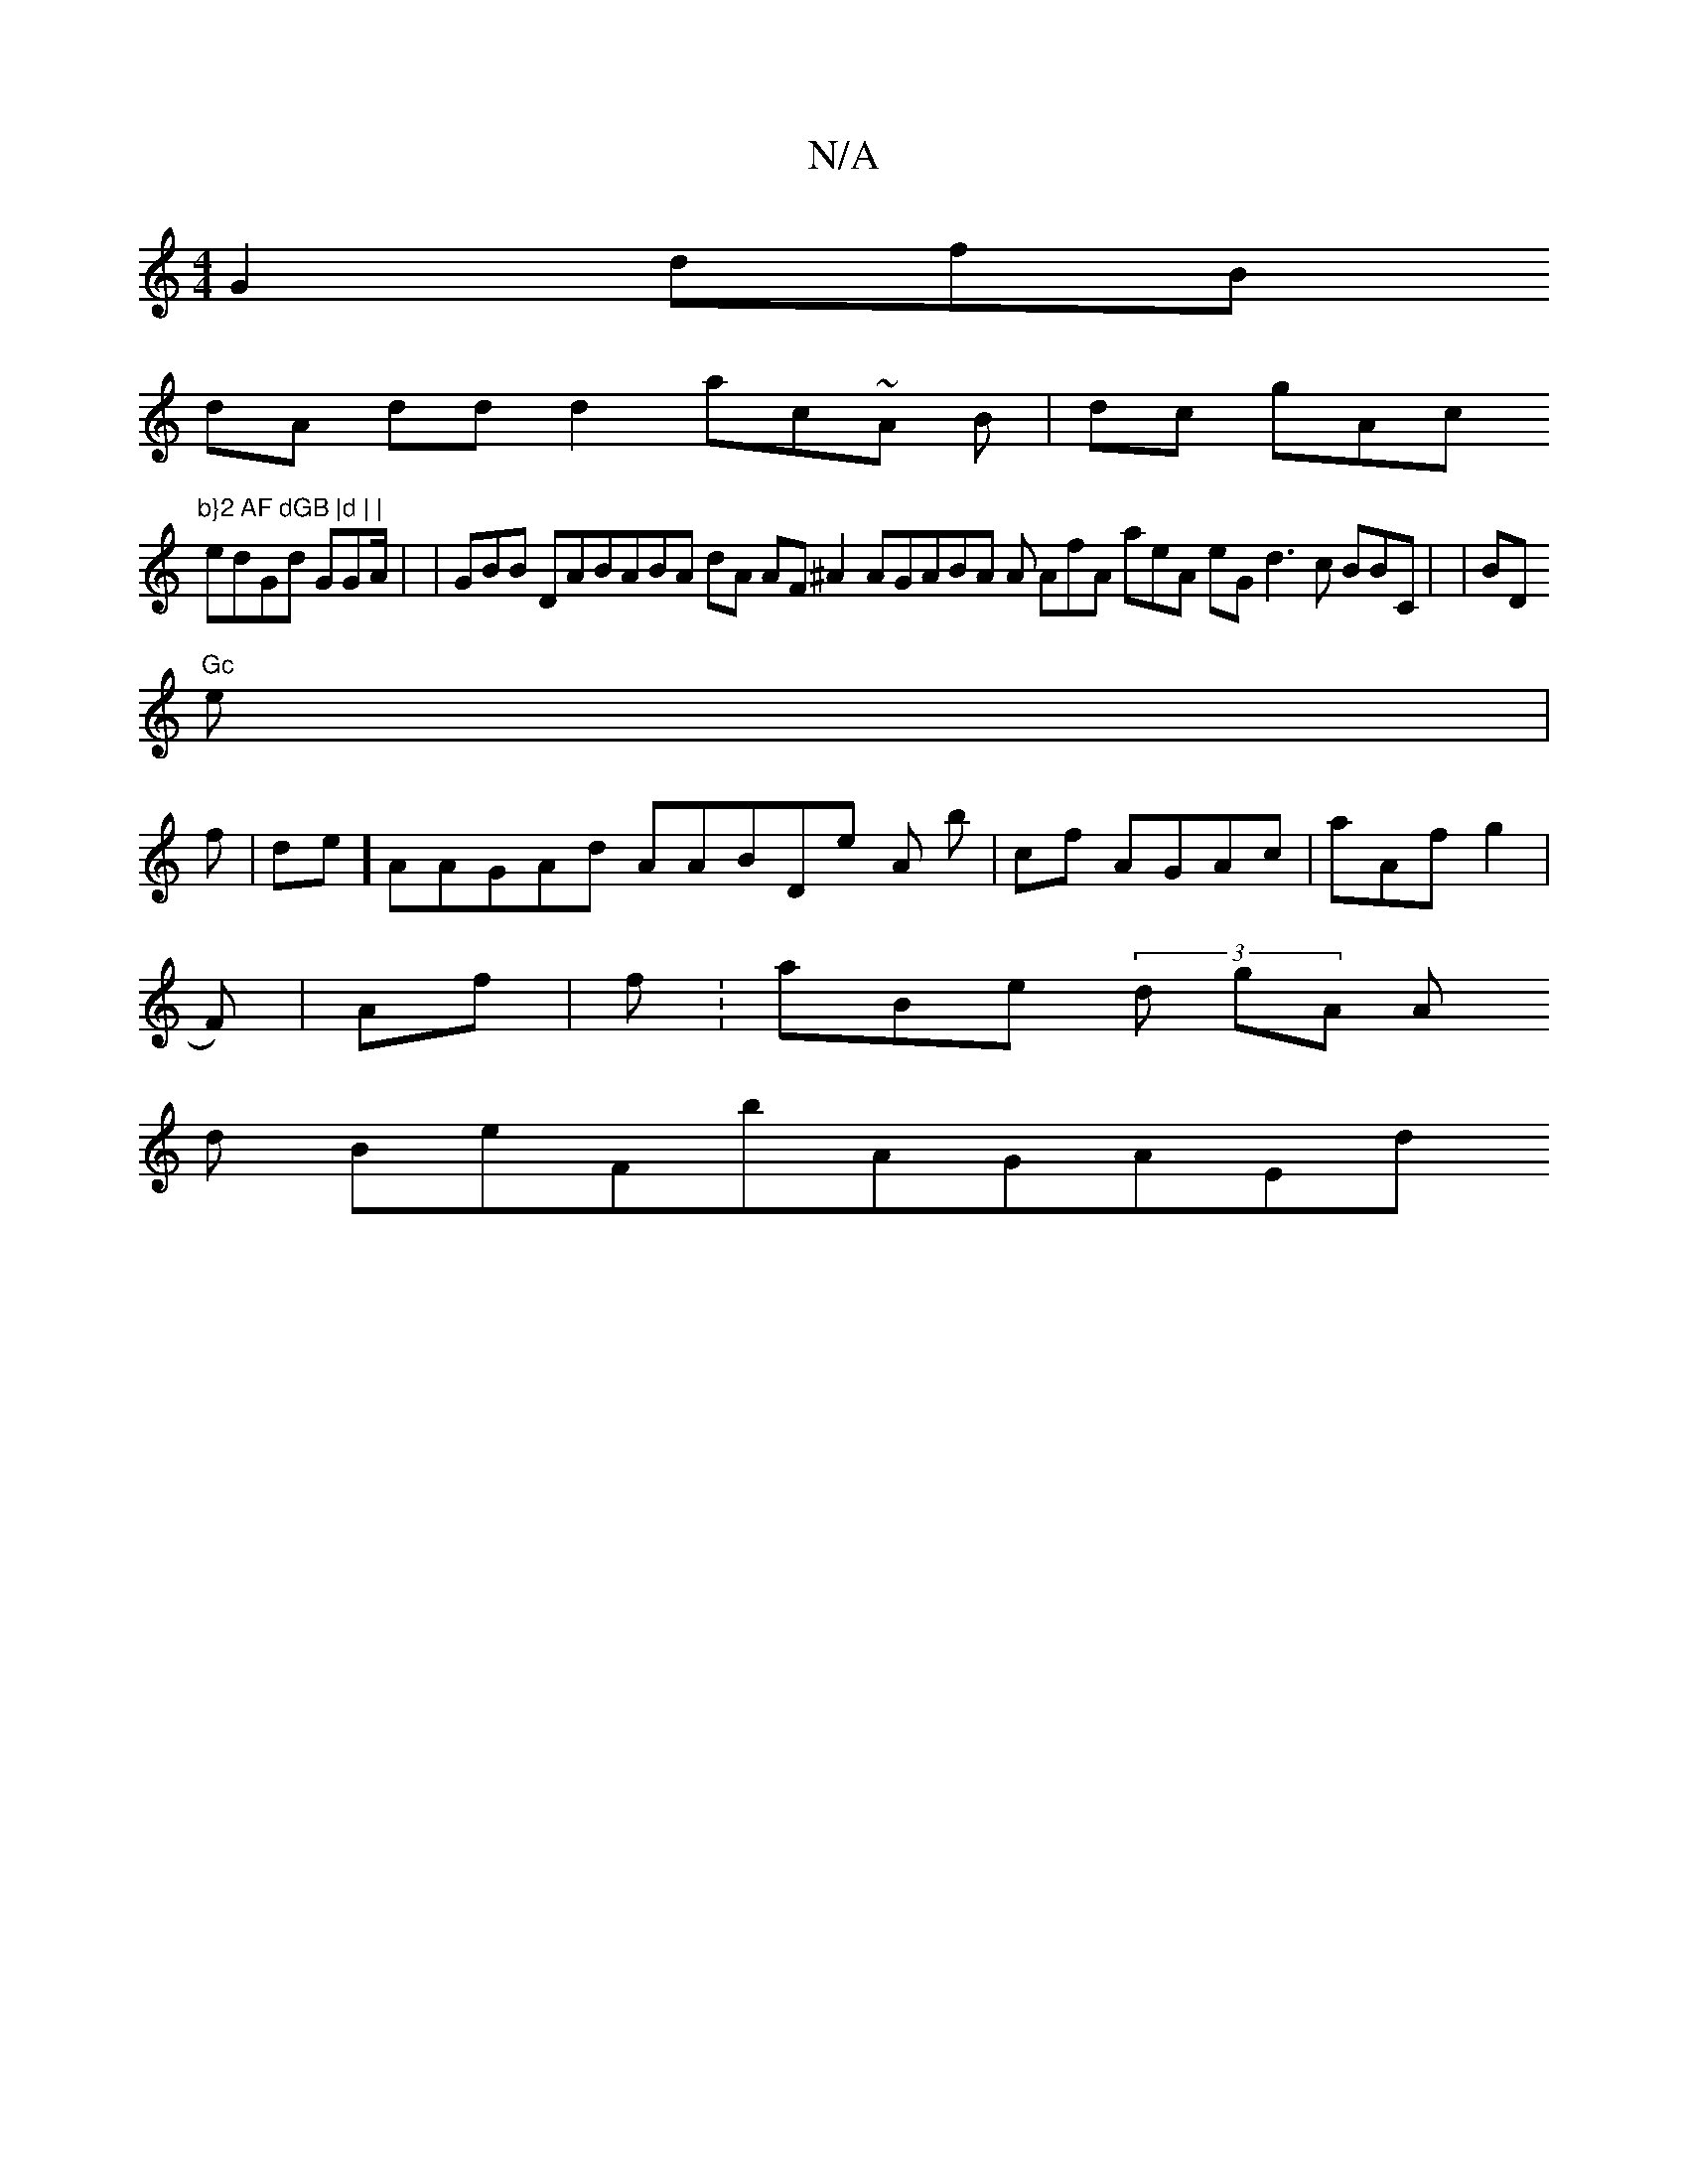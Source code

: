 X:1
T:N/A
M:4/4
R:N/A
K:Cmajor
G2 dmfB
dA dd d2ac~A B| dc gAc "b}2 AF dGB |d | |
edGd GGA/ | |GBB DABABA dA AF^A2 AGABA A AfA aeA eG d3 c BBC| | BD"Gc
e |
f| de]AAGAd AABDe A b1 |cf AGAc |aAfg2 |
F) |Af |f:aBe (3 d gA A
d
BeFbAGAEd